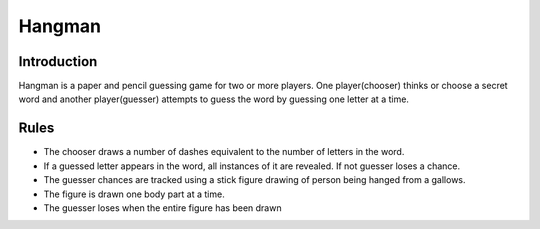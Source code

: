 Hangman
=======

Introduction
------------

Hangman is a paper and pencil guessing game for two or more players. One
player(chooser) thinks or choose a secret word and another
player(guesser) attempts to guess the word by guessing one letter at a
time.

Rules
-----

-  The chooser draws a number of dashes equivalent to the number of
   letters in the word.
-  If a guessed letter appears in the word, all instances of it are
   revealed. If not guesser loses a chance.
-  The guesser chances are tracked using a stick figure drawing of
   person being hanged from a gallows.
-  The figure is drawn one body part at a time.
-  The guesser loses when the entire figure has been drawn
